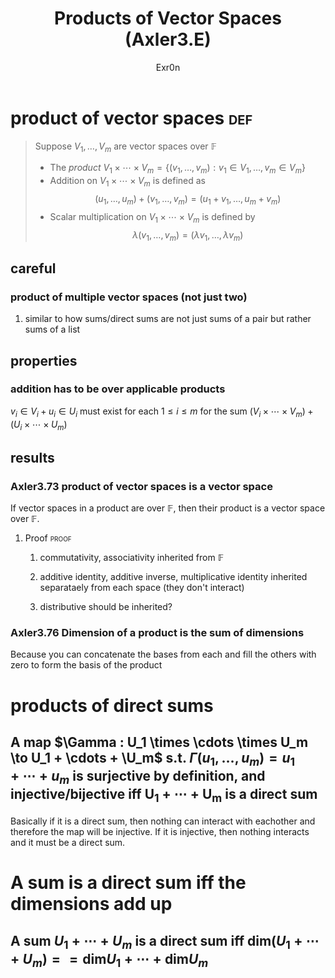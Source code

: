 
#+AUTHOR: Exr0n
#+TITLE: Products of Vector Spaces (Axler3.E)
* product of vector spaces                                              :def:
  #+begin_quote
  Suppose $V_1, \ldots, V_m$ are vector spaces over $\mathbb F$
  - The /product/ $V_1 \times \cdots \times V_m = \left\{(v_1, \ldots, v_m) : v_1 \in V_1, \ldots, v_m \in V_m\right\}$
  - Addition on $V_1 \times \cdots \times V_m$ is defined as
	\[ (u_1, \ldots, u_m) + (v_1, \ldots, v_m) = (u_1+v_1, \ldots, u_m+v_m) \]
  - Scalar multiplication on $V_1 \times \cdots \times V_m$ is defined by
	\[ \lambda (v_1, \ldots, v_m) = (\lambda v_1, \ldots, \lambda v_m) \]
  #+end_quote
** careful
*** product of multiple vector spaces (not just two)
**** similar to how sums/direct sums are not just sums of a pair but rather sums of a list
** properties
*** addition has to be over applicable products
	$v_i \in V_i + u_i \in U_i$ must exist for each $1 \le i \le m$ for the sum $(V_i \times \cdots \times V_m) + (U_i \times \cdots \times U_m)$
** results
*** Axler3.73 product of vector spaces is a vector space
	If vector spaces in a product are over $\mathbb F$, then their product is a vector space over $\mathbb F$.
**** Proof                                                            :proof:
***** commutativity, associativity inherited from $\mathbb F$
***** additive identity, additive inverse, multiplicative identity inherited separataely from each space (they don't interact)
***** distributive should be inherited?
*** Axler3.76 Dimension of a product is the sum of dimensions
	Because you can concatenate the bases from each and fill the others with zero to form the basis of the product
* products of direct sums
** A map $\Gamma : U_1 \times \cdots \times U_m \to U_1 + \cdots + \U_m$ s.t. $\Gamma(u_1, \ldots, u_m) = u_1 + \cdots + u_m$ is surjective by definition, and injective/bijective iff U_1 + \cdots + U_m is a direct sum
   Basically if it is a direct sum, then nothing can interact with eachother and therefore the map will be injective. If it is injective, then nothing interacts and it must be a direct sum.
* A sum is a direct sum iff the dimensions add up
** A sum $U_1 + \cdots + U_m$ is a direct sum iff $\text{dim} (U_1 + \cdots + U_m) == \text{dim} U_1 + \cdots + \text{dim} U_m$
